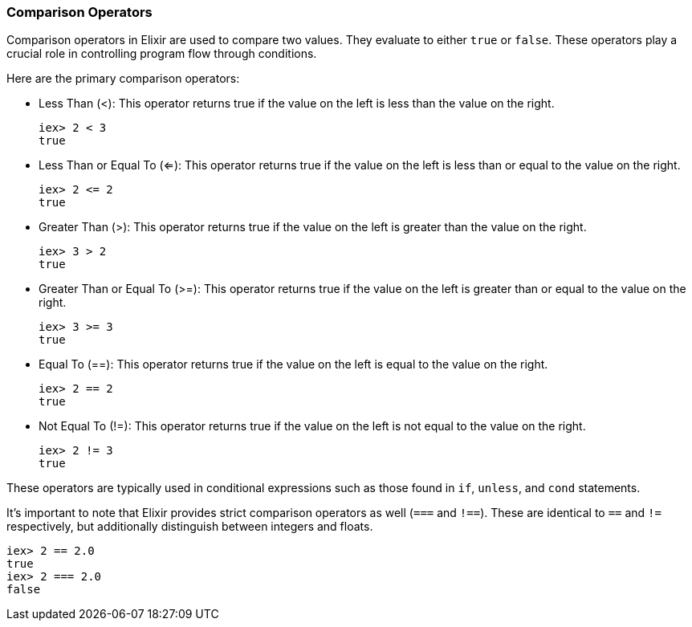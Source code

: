 [[comparison-operators]]
=== Comparison Operators
indexterm:[Elixir,Operators,Comparison]

Comparison operators in Elixir are used to compare two values. They evaluate to either `true` or `false`. These operators play a crucial role in controlling program flow through conditions.

Here are the primary comparison operators:

* Less Than (<): This operator returns true if the value on the left is less than the value on the right.
+
[source,elixir]
----
iex> 2 < 3
true
----

* Less Than or Equal To (<=): This operator returns true if the value on the left is less than or equal to the value on the right.
+
[source,elixir]
----
iex> 2 <= 2
true
----

* Greater Than (>): This operator returns true if the value on the left is greater than the value on the right.
+
[source,elixir]
----
iex> 3 > 2
true
----

* Greater Than or Equal To (>=): This operator returns true if the value on the left is greater than or equal to the value on the right.
+
[source,elixir]
----
iex> 3 >= 3
true
----

* Equal To (==): This operator returns true if the value on the left is equal to the value on the right. 
+
[source,elixir]
----
iex> 2 == 2
true
----

* Not Equal To (!=): This operator returns true if the value on the left is not equal to the value on the right.
+
[source,elixir]
----
iex> 2 != 3
true
----

These operators are typically used in conditional expressions such as those found in `if`, `unless`, and `cond` statements.

It's important to note that Elixir provides strict comparison operators as well (`===` and `!==`). These are identical to `==` and `!=` respectively, but additionally distinguish between integers and floats.

[source,elixir]
----
iex> 2 == 2.0
true
iex> 2 === 2.0
false
----

